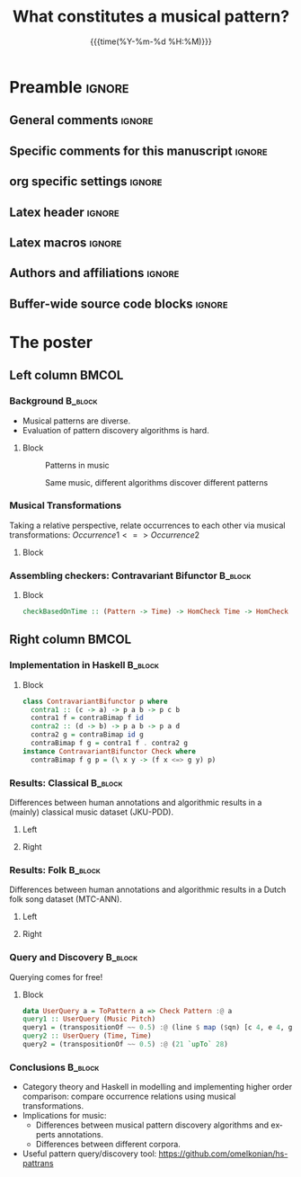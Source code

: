 #+startup: beamer
#+TITLE: What constitutes a musical pattern? 
* Preamble                                                    :ignore:
** General comments                                           :ignore:
# ----------------------------------------------------------------------
# - Turn on synonyms by starting synosaurus-mode
# - Look up words using C-c sr
# - Turn on dictionary by starting flyspell-mode
# - Count words by section using org-wc-display
# ----------------------------------------------------------------------
** Specific comments for this manuscript                      :ignore:
# ----------------------------------------------------------------------
# This is a comment
# ----------------------------------------------------------------------
** org specific settings                                      :ignore:
# ----------------------------------------------------------------------
#+OPTIONS: email:nil toc:nil num:nil author:nil date:t tex:t title:nil
#+STARTUP: align fold
#+SEQ_TODO: TODO(t) | DONE(d)
#+TAGS: figure(f) check(c) noexport(n) ignore(i)
#+LANGUAGE: en
#+EXCLUDE_TAGS: noexport TODO
#+DATE: {{{time(%Y-%m-%d %H:%M)}}}
# ----------------------------------------------------------------------
** Latex header                                               :ignore:
# ----------------------------------------------------------------------
#+LATEX_CLASS:  mybeamerposter
#+LATEX_HEADER:  \setlength{\paperwidth}{36in}
#+LATEX_HEADER:  \setlength{\paperheight}{48in}
#+LATEX_HEADER: \setlength{\textwidth}{0.98\paperwidth}
#+LATEX_HEADER: \setlength{\textheight}{0.98\paperheight}
#+LATEX_HEADER: \graphicspath{{../output/figures/}{../lib/}}
#+LATEX_HEADER: \usepackage[export]{adjustbox}
#+LATEX_HEADER: \usepackage{graphicx,caption}
#+LATEX_HEADER: \usepackage{minted}
# #+LATEX_HEADER: \usemintedstyle{monokai}
#+LATEX_HEADER: \usepackage{eurosym}
#+LATEX_HEADER: \usepackage{listings}
#+LATEX_HEADER: \usepackage{textcomp}
#+LATEX_HEADER: \usepackage{bibentry}
#+LATEX_HEADER: \newcommand\sumin{\sum_{i=1}^{n}}
#+LATEX_HEADER: \newcommand{\Xoi}[1]{#1(i)}
#+LATEX_HEADER: \newcommand{\frakPQ}[2]{\frac{\Xoi{#1}}{\Xoi{#2}}}
#+LATEX_HEADER: \newcommand{\DKLPQ}[3]{D_{\mathrm{KL}}(#1 #3 #2)}
#+LATEX_HEADER: \date{}
# ----------------------------------------------------------------------
** Latex macros                                               :ignore:
# ----------------------------------------------------------------------
#+LATEX_HEADER: \newcommand{\auth}{Iris Yuping Ren}
#+LATEX_HEADER: \newcommand{\authemail}{y.ren@uu.nl}
#+LATEX_HEADER: \newcommand{\authtwitter}{@irisyupingren}
#+LATEX_HEADER: \newcommand{\authgithub}{github.com/irisyupingren}
# ----------------------------------------------------------------------
** Authors and affiliations                                   :ignore:
# ----------------------------------------------------------------------
#+LATEX_HEADER: \author{
#+LATEX_HEADER: Orestis Melkonian$^{1}$, Iris Yuping Ren$^{1}$, Wouter Swierstra$^{1}$, Anja Volk$^{1}$
#+LATEX_HEADER: \\
#+LATEX_HEADER: \vspace{5mm}
#+LATEX_HEADER: \normalsize{$^{1}$Department of Information and Computing Sciences,} 
#+LATEX_HEADER: \normalsize{Utrecht University}
#+LATEX_HEADER: }
# ----------------------------------------------------------------------
** Buffer-wide source code blocks                             :ignore:
# ----------------------------------------------------------------------
# Set elisp variables need for nice formatting We want no new lines in
# inline results and a paragraph size of 80 characters Important: this
# has to be evaluated witch C-c C-c in order to work in the current
# buffer
#+BEGIN_SRC emacs-lisp :exports none :results silent

  ; Nicer formatting for code
  (setq org-latex-listings t)
  (setq org-latex-listings 'minted)
  (setq org-latex-minted-options
     '(("linenos=false") ("bgcolor=FAF0BE")))
   
#+END_SRC
#
#
#
# ----------------------------------------------------------------------

* The poster
:PROPERTIES:
:BEGIN:
:BEAMER_env: fullframe
:END:

\vspace{-2cm}
** Left column                                        :BMCOL:
:PROPERTIES:
:BEAMER_col: 0.47
:BEAMER_opt: [t]
:END:
*** Background                                        :B_block:
:PROPERTIES:
:BEAMER_env: block
:END:
- Musical patterns are diverse.
- Evaluation of pattern discovery algorithms is hard.

**** Block
:PROPERTIES:
:BEAMER_col: 0.90
:BEAMER_opt: [T]
:END:

#+NAME: figpat
#+CAPTION: Patterns in music
[[file:img/examples.png]]


#+NAME: figalg
#+CAPTION: Same music, different algorithms discover different patterns
[[file:img/alg.png]]
*** Musical Transformations

Taking a relative perspective, relate occurrences to each other via musical transformations: 
$Occurrence 1 <=> Occurrence 2$

**** Block
:PROPERTIES:
:BEAMER_col: 0.85
:BEAMER_opt: [T]
:END:

#+NAME: figpat
#+CAPTION: Musical Transformations

[[file:img/transformations.png]]


*** Assembling checkers: Contravariant Bifunctor :B_block:
:PROPERTIES:
:BEAMER_env: block
:END:


# Contravariant position

**** Block
:PROPERTIES:
:BEAMER_col: 0.85
:BEAMER_opt: [T]
:END:
#+BEGIN_SRC haskell
checkBasedOnTime :: (Pattern -> Time) -> HomCheck Time -> HomCheck Pattern
#+END_SRC

[[./img/contra.png]]


** Right column                                       :BMCOL:
:PROPERTIES:
:BEAMER_col: 0.47
:BEAMER_opt: [t]
:END:

*** Implementation in Haskell :B_block:
:PROPERTIES:
:BEAMER_env: block
:END:
**** Block
:PROPERTIES:
:BEAMER_col: 0.90
:BEAMER_opt: [T]
:END:

#+BEGIN_SRC haskell
class ContravariantBifunctor p where
  contra1 :: (c -> a) -> p a b -> p c b
  contra1 f = contraBimap f id
  contra2 :: (d -> b) -> p a b -> p a d
  contra2 g = contraBimap id g
  contraBimap f g = contra1 f . contra2 g
instance ContravariantBifunctor Check where
  contraBimap f g p = (\ x y -> (f x <=> g y) p)
#+END_SRC

*** Results: Classical :B_block:
:PROPERTIES:
:BEAMER_env: block
:END:
Differences between human annotations and algorithmic results in a (mainly) classical music dataset (JKU-PDD).
\vspace{-2cm}

**** Left
:PROPERTIES:
:BEAMER_col: 0.50
:BEAMER_opt: [T]
:END:

\small
# #+CAPTION: Proportion of transformations.
#+NAME: tabcode2
[[./img/ca.png]]

**** Right
:PROPERTIES:
:BEAMER_col: 0.50
:BEAMER_opt: [T]
:END:
[[./img/ce.png]]

*** Results: Folk :B_block:
Differences between human annotations and algorithmic results in a Dutch folk song dataset (MTC-ANN).
**** Left
:PROPERTIES:
:BEAMER_col: 0.50
:BEAMER_opt: [T]
:END:
[[./img/fa.png]]

**** Right
:PROPERTIES:
:BEAMER_col: 0.50
:BEAMER_opt: [T]
:END:
[[./img/fe.png]]
*** Query and Discovery :B_block:
:PROPERTIES:
:BEAMER_env: block
:END:

Querying comes for free!

**** Block
:PROPERTIES:
:BEAMER_col: 0.80
:BEAMER_opt: [T]
:END:

\small
#+begin_src haskell
data UserQuery a = ToPattern a => Check Pattern :@ a
query1 :: UserQuery (Music Pitch)
query1 = (transpositionOf ~~ 0.5) :@ (line $ map ($qn) [c 4, e 4, g 4, c 5])
query2 :: UserQuery (Time, Time)
query2 = (transpositionOf ~~ 0.5) :@ (21 `upTo` 28)
#+end_src

*** Conclusions                                            :B_block:
:PROPERTIES:
:BEAMER_env: block
:END:

- Category theory and Haskell in modelling and implementing higher order comparison: compare occurrence relations using musical transformations. 
- Implications for music: 
  - Differences between musical pattern discovery algorithms and experts annotations. 
  - Differences between different corpora. 
- Useful pattern query/discovery tool: https://github.com/omelkonian/hs-pattrans

  
